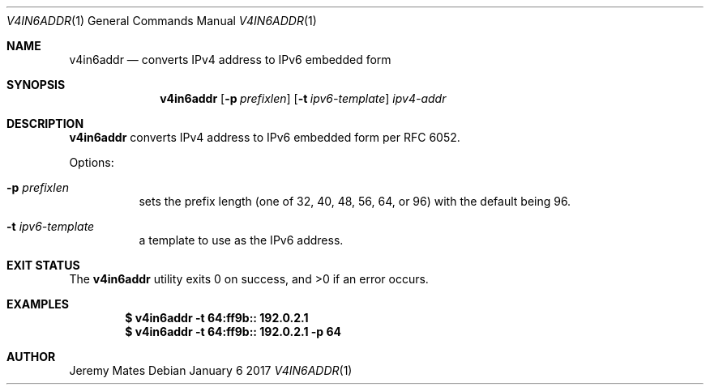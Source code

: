 .Dd January  6 2017
.Dt V4IN6ADDR 1
.nh
.Os
.Sh NAME
.Nm v4in6addr
.Nd converts IPv4 address to IPv6 embedded form
.Sh SYNOPSIS
.Nm
.Bk -words
.Op Fl p Ar prefixlen
.Op Fl t Ar ipv6-template
.Ar ipv4-addr
.Ek
.Sh DESCRIPTION
.Nm
converts IPv4 address to IPv6 embedded form per RFC 6052.
.Pp
Options:
.Bl -tag -width Ds
.It Fl p Ar prefixlen
sets the prefix length (one of 32, 40, 48, 56, 64, or 96) with the
default being 96.
.It Fl t Ar ipv6-template
a template to use as the IPv6 address.
.El
.Sh EXIT STATUS
.Ex -std
.Sh EXAMPLES
.Dl $ Ic v4in6addr -t 64:ff9b:: 192.0.2.1
.Dl $ Ic v4in6addr -t 64:ff9b:: 192.0.2.1 -p 64
.Sh AUTHOR
.An Jeremy Mates
